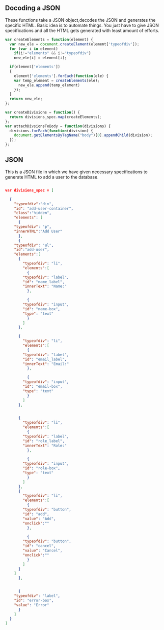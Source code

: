 ** Docoding a JSON
These functions take a JSON object,decodes the JSON and generates the specific
HTML. Basic idea is to automate things. You just have to give JSON specifications
and all the HTML gets generated with least amount of efforts.


#+NAME: Decoding_json
#+BEGIN_SRC js :app/static/js/tangle main.js 
var createElements = function(element) {
  var new_ele = document.createElement(element['typeofdiv']);
  for (var i in element)
    if(i!="elements" && i!="typeofdiv")
    new_ele[i] = element[i];

  if(element['elements'])
  {
    element['elements'].forEach(function(ele) {
    var temp_element = createElements(ele);
      new_ele.append(temp_element)
    });
  }
  return new_ele;
};

var createDivisions = function() {
  return divisions_spec.map(createElements);
};
var attachDivsionsToBody = function(divisions) {
  divisions.forEach(function(division) {
    document.getElementsByTagName("body")[0].appendChild(division);
  });
};

#+END_SRC

** JSON
This is a JSON file in which we have given necessary specifications to 
generate HTML to add a user to the database.
#+NAME: JSON_spec_file
#+BEGIN_SRC json :tangle app/static/js/main.json

var divisions_spec = [
  
  {
    "typeofdiv":"div",
    "id": "add-user-container",
    "class":"hidden",
    "elements": [
      {
	"typeofdiv": "p",
	"innerHTML":"Add User"
      },
      {
	"typeofdiv": "ul",
	"id":"add-user",
	"elements":[
	  {
	    "typeofdiv": "li",
	    "elements":[
	      {
		"typeofdiv": "label",
		"id": "name_label",
		"innerText": "Name:"
	      },

	      {
		"typeofdiv": "input",
		"id": "name-box",
		"type": "text"
	      }
	    ]
	  },

	  {
	    "typeofdiv": "li",
	    "elements":[
	      {
		"typeofdiv": "label",
		"id": "email_label",
		"innerText": "Email:"
	      },

	      {
		"typeofdiv": "input",
		"id": "email-box",
		"type": "text"
	      }
	    ]
	  },


	  {
	    "typeofdiv": "li",
	    "elements":[
	      {
		"typeofdiv": "label",
		"id": "role_label",
		"innerText": "Role:"
	      },

	      {
		"typeofdiv": "input",
		"id": "role-box",
		"type": "text"
	      }
	    ]
	  },
	  {
	    "typeofdiv": "li",
	    "elements":[
	      {
		"typeofdiv": "button",
		"id": "add",
		"value": "Add",
		"onclick":""
	      },

	      {
		"typeofdiv": "button",
		"id": "cancel",
		"value": "Cancel",
		"onclick":""
	      }
	    ]
	  }
	]
      },


      {
	"typeofdiv": "label",
	"id": "error-box",
	"value": "Error"
      }
    ]
  }
]

#+END_SRC
